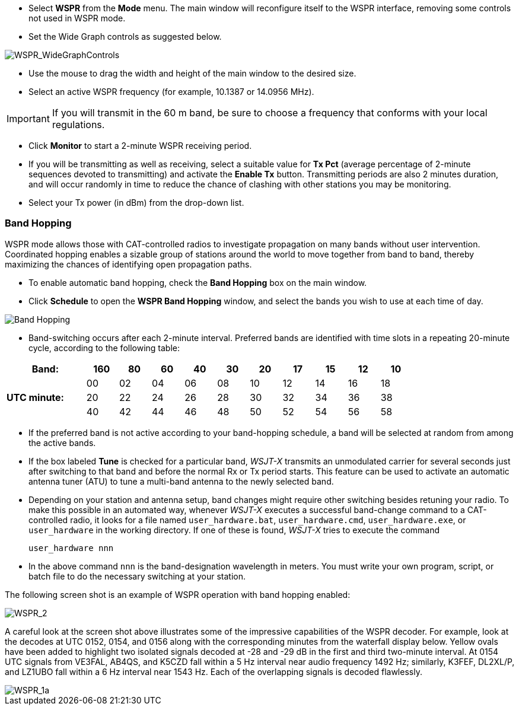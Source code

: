 - Select *WSPR* from the *Mode* menu.  The main window will
reconfigure itself to the WSPR interface, removing some controls not
used in WSPR mode.

- Set the Wide Graph controls as suggested below.

image::WSPR_WideGraphControls.png[align="center",alt="WSPR_WideGraphControls"]

- Use the mouse to drag the width and height of the main window to the
desired size.

- Select an active WSPR frequency (for example, 10.1387 or 14.0956 MHz).

IMPORTANT: If you will transmit in the 60 m band, be sure to choose a
frequency that conforms with your local regulations.

- Click *Monitor* to start a 2-minute WSPR receiving period.

- If you will be transmitting as well as receiving, select a suitable
value for *Tx Pct* (average percentage of 2-minute sequences devoted
to transmitting) and activate the *Enable Tx* button.  Transmitting
periods are also 2 minutes duration, and will occur randomly in time
to reduce the chance of clashing with other stations you may be
monitoring.

- Select your Tx power (in dBm) from the drop-down list.

=== Band Hopping
WSPR mode allows those with CAT-controlled radios to investigate
propagation on many bands without user intervention.  Coordinated
hopping enables a sizable group of stations around the world to move
together from band to band, thereby maximizing the chances of
identifying open propagation paths.

- To enable automatic band hopping, check the *Band Hopping* box on
the main window.

- Click *Schedule* to open the *WSPR Band Hopping* window, and select
the bands you wish to use at each time of day.

image::band_hopping.png[align="center",alt="Band Hopping"]

- Band-switching occurs after each 2-minute interval.  Preferred bands
are identified with time slots in a repeating 20-minute cycle,
according to the following table:

[width="80%",align="center",cols=">20,10*>8",options="header"]
|===
|Band:            |160|80|60|40|30|20|17|15|12|10
.3+|*UTC minute:* | 00|02|04|06|08|10|12|14|16|18
                 >| 20|22|24|26|28|30|32|34|36|38
                 >| 40|42|44|46|48|50|52|54|56|58
|===

- If the preferred band is not active according to your band-hopping
schedule, a band will be selected at random from among the active
bands.

- If the box labeled *Tune* is checked for a particular band, _WSJT-X_
transmits an unmodulated carrier for several seconds just after
switching to that band and before the normal Rx or Tx period
starts. This feature can be used to activate an automatic antenna
tuner (ATU) to tune a multi-band antenna to the newly selected band.

- Depending on your station and antenna setup, band changes might
require other switching besides retuning your radio. To make this
possible in an automated way, whenever _WSJT-X_ executes a successful
band-change command to a CAT-controlled radio, it looks for a file
named `user_hardware.bat`, `user_hardware.cmd`, `user_hardware.exe`,
or `user_hardware` in the working directory. If one of these is found,
_WSJT-X_ tries to execute the command

 user_hardware nnn 

- In the above command `nnn` is the band-designation wavelength in
meters. You must write your own program, script, or batch file to do
the necessary switching at your station.

The following screen shot is an example of WSPR operation with
band hopping enabled:

image::WSPR_2.png[align="center",alt="WSPR_2"]

A careful look at the screen shot above illustrates some of the
impressive capabilities of the WSPR decoder.  For example, look at the
decodes at UTC 0152, 0154, and 0156 along with the corresponding
minutes from the waterfall display below.  Yellow ovals have been
added to highlight two isolated signals decoded at -28 and -29 dB in
the first and third two-minute interval.  At 0154 UTC signals from
VE3FAL, AB4QS, and K5CZD fall within a 5 Hz interval near audio
frequency 1492 Hz; similarly, K3FEF, DL2XL/P, and LZ1UBO fall within
a 6 Hz interval near 1543 Hz.  Each of the overlapping signals is
decoded flawlessly.

image::WSPR_1a.png[align="center",alt="WSPR_1a"]
